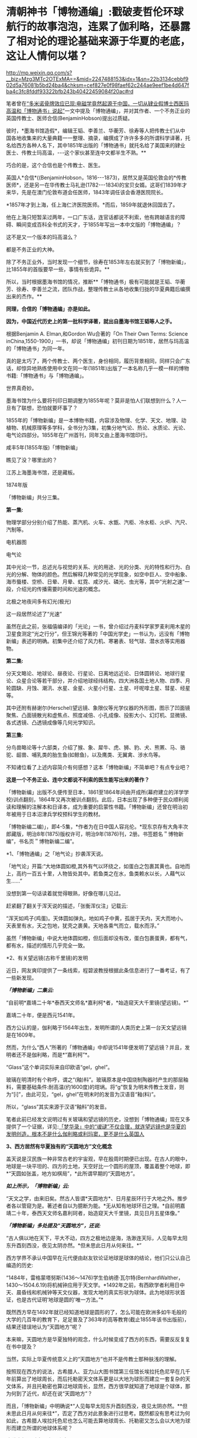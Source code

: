 * 清朝神书「博物通编」:戳破麦哲伦环球航行的故事泡泡，连累了伽利略，还暴露了相对论的理论基础来源于华夏的老底，这让人情何以堪？

http://mp.weixin.qq.com/s?__biz=Mzg3MTc2OTExMA==&mid=2247488153&idx=1&sn=22b3134cebbf902d5a76081b5bd24ba4&chksm=cef827e0f98faef62c244ae9eef1be4d647fba4c3fc8fddf93322bfb243b40422459084f20ac#rd

笔者曾在[[https://mp.weixin.qq.com/s?__biz=Mzg3MTc2OTExMA==&mid=2247486022&idx=1&sn=5745d66ac5c775efc89085a70e28cb66&chksm=cef83f3ff98fb62977ad18825430275264fa718d77500d0a8dcaf1437c0fd30a000d04eb7c4e&token=578269596&lang=zh_CN&scene=21#wechat_redirect][“多米诺骨牌效应已现:电磁学竟然起源于中国，一切从肄业假博士西医玛高温和「博物通书」说起”]]一文中提及「博物通编」，并对其作者、一个不务正业的英国传教士、医师合信(BenjaminHobson)提出过质疑。

彼时，*墨海书馆造假*，编辑王韬、李善兰、华蘅芳、徐寿等人把传教士们从中国各地收集来的大量典籍一一整理、摘录，编撰成了许许多多的所谓科学译著，托名给西方各种人名下，其中1851年出版的「博物通书」就托名给了美国来的肄业医士、传教士玛高温，-﻿-﻿-这个家伙甚至连中文都半生不熟。**

巧合的是，这个合信也是个传教士、医生。

英国人*合信*((BenjaminHobson，1816-﻿-﻿-1873)，居然又是英国伦敦会的*传教医师*，还是另一在华传教士马礼逊(1782-﻿-﻿-1834)的宝贝女婿。这哥们1839年才来华，先是在澳门伦敦布道会任医师，1843年调任该会香港医院院长。

*1857年才到上海，任上海仁济医院医师。*而后，1859年就退休回国去了。

他在上海只短暂呆过两年，一口广东话，连官话都说不利索，他有跨越语言的障碍、瞬间变成百科全书式的天才，于1855年写出一本中文版的「博物通编」？

这不是又一个版本的玛高温么？

都是不务正业的大神。

除了不务正业外，当时发现一个细节，徐寿在1853年左右就买到了「博物新编」，比1855年的首版要早一些，事情有些诡异。**

所以，当时根据墨海书馆的情况，推断**「博物通书」极有可能就是王韬、华蘅芳、徐寿、李善兰之流，团队作战，整理传教士从各地收集归拢的华夏典籍后编撰出来的杰作。**

*同理，合信的「博物通编」亦是如此。*

*因为，中国近代历史上的第一批科学译著，就出自墨海书馆王韬等人之手。*

[[./img/8-1.jpeg]]

根据Benjamin A. Elman,和Gordon Wu合著的「On Their Own Terms: Science inChina,1550-1900」一书，却说「博物通编」初刊日期为1851年，居然与玛高温的「博物通书」为同一年。

[[./img/8-2.jpeg]]

真的是太巧了，两个传教士、两个医生，身份相同，履历背景相同，同样只会广东话，却惊异地熟练使用中文在同一年(1851年)出版了一本名称几乎一模一样的博物书籍:「博物通书」与「博物通编」。

世界真奇妙。

墨海书馆为什么要将刊印日期调整为1855年呢？莫非是怕人们联想到什么？人一旦有了联想，恐怕就要坏事了？

1855年的「博物新编」是一本博物书籍，内容涉及物理、化学、天文、地理、动植物、机械原理等多学科，全书分为3集，初集分地气论、热论、水质论、光论、电气论四部分。1855年在广州首刊，同年又由上墨海书馆印行。

咸丰5年(1855年版)「博物新编」

[[./img/8-3.jpeg]]

瞧见了没？哪里出的？

江苏上海墨海书馆，还是藏板。

1874年版

[[./img/8-4.jpeg]]

「博物新编」共分三集。

[[./img/8-5.jpeg]]

*第一集:*

物理学部分分别介绍了热能、蒸汽机、火车、水甑、汽柜、冷水柜、火炉、汽尺、汽制等。

[[./img/8-6.jpeg]]

[[./img/8-7.jpeg]]

[[./img/8-8.jpeg]]

[[./img/8-9.jpeg]]

[[./img/8-10.jpeg]]

电机器图

[[./img/8-11.jpeg]]

电气论

[[./img/8-12.jpeg]]

其中光论一节，总述光与视觉的关系、光的用途、光的分类、光的特性和行为、白光的分解、物体的颜色。然后解释几种常见的光学现象，如空中巨人、空中船象、海市蜃楼、空桥、日晕、月晕、虹霓、咸汐光、磷光、虫光等，其中“光射之速”一段，介绍光的传播需要时间和光速的概念。

[[./img/8-13.jpeg]]

北极之地夜间多有幻光(极光)

[[./img/8-14.jpeg]]

这一段居然论述了“光速”

[[./img/8-15.jpeg]]

虽然在此之前，张福僖编译的「光论」一书，曾介绍过丹麦科学家罗麦利用木星的卫星食测定“光之行分”，但王锦光等著的「中国光学史」一书认为，远没有「博物新编」表述的明确。初集中还介绍了风力机、寒暑表、轻气球、潜水衣等实用器物。

[[./img/8-16.jpeg]]

*第二集:*

分天文略论、地球论、昼夜论、行星论、日离地远近论、日体圆转论、地球行星论、众星合论等若干部分，并介绍地球经纬结构，四大洲各国土地人物、四季、月轮圆缺、月蚀、潮汛、水星、金星、火星小行星、土星、吁呢嗱土星、彗星、经星等。

[[./img/8-17.jpeg]]

[[./img/8-18.jpeg]]

其中还附有赫谢尔(Herschel)望远镜、象限仪等光学仪器的外形图，图示了凹面镜聚焦、凸面镜散光和虚焦点、照度减倍、小孔成像、投影大小、幻灯机、显微镜、各式透镜、凸透镜成像等几何光学知识。

[[./img/8-19.jpeg]]

[[./img/8-20.jpeg]]

[[./img/8-21.jpeg]]

*第三集:*

分鸟兽略论等十六部类，介绍了猴、象、犀牛、虎、狮、豹、犬、熊罴、马、骆驼、龆兽、哺乳类的胎生鱼(如鲸鱼)，以及鹰类、无翼禽、涉水鸟等。

[[./img/8-22.jpeg]]

[[./img/8-23.jpeg]]

[[./img/8-24.jpeg]]

[[./img/8-25.jpeg]]

[[./img/8-26.jpeg]]

[[./img/8-27.jpeg]]

[[./img/8-28.jpeg]]

[[./img/8-29.jpeg]]

不知诸位看了上述内容简介有何感想？这本「博物新编」不简单吧？有点专业吧？

*这是一个不务正业、连中文都说不利索的医生能写出来的著作？*

[[./img/8-30.jpeg]]

「博物新编」出版不久便传至日本，1861至1864年间由开成所(幕府建立的洋学学校)训点翻刻，1864年又再次被训点翻刻。此后，日本出现了多种便于民众顺利阅读和理解的注解本和日译本，成为重要的启蒙性书籍。「博物新编」还曾在明治初年被用于日本沼津兵学校预科学生的教材。

「博物新编二编)」，即4-5集，*作者为在日中国人容兆伦。*现东京存有大角丰次郎藏版，明治8年(1875)版权许可，明治9年(1876)刊，2册。书签题名＂博物新编”，书名页＂博物新编二编”。

[[./img/8-31.jpeg]]

*1、「博物通编」之「地气论」抄袭浑天说。

「地气论」开篇:“大地体圆如橙,其外有气以环绕之，如蛋白之包裹其黄也。自地而上，高约一百五十里，人物皆处其中。若鱼类之在水，鱼类赖水以长，人藉气以生......”

[[./img/8-32.jpeg]]

没想到第一句话读着就觉得眼熟，好像在哪儿见过。

赶紧翻了翻关于浑天说的描述，「张衡浑仪注」记载云:

“浑天如鸡子(鸡蛋)。天体圆如弹丸，地如鸡子中黄，孤居于天内，天大而地小。天表里有水，天之包地，犹壳之裹黄。天地各乘气而立，载水而浮。”

虽然「博物新编」中说大地体圆如橙，但后面却没有改，蛋白包裹蛋黄，都有气，都有水，描述的情形几乎完全一致。

*2、有关望远镜(古称千里镜)的发明

近日，网友爽印提供了一条线索，程碧波教授根据此条信息进行了一番考证，有了一些新发现。

/*「博物新编」二集云:*/

“自前明*嘉靖二十年*泰西天文师名*嘉利柯*者，*始造窥天大千里镜(望远镜)。*”

[[./img/8-33.jpeg]]

嘉靖二十年，便是西元1541年。

西方公认的是，伽利略于1564年出生，发明所谓的人类历史上第一台天文望远镜是在1609年。

然而，为什么“西人”所著的「博物通编」中却说1541年便发明了望远镜？并且，发明者还不是伽利略，而是*“嘉利柯”*。

“Glass”这个单词实际来自印欧语“gel，ghel”。

玻璃在明清时有个称呼，谓之“(釉)料”。玻璃原本是中国烧制陶器时产生的那层釉料，需要基础条件:耐高温(约1600度)的坩埚。将“g”恢复为明末传教士发音，则为“[i]”，由此可见，“gel，ghel”在明末时的发音为汉语音“釉(料)”。

所以，“glass”其实来源于汉语“釉料”的发音。

笔者此前已经发文说明过有关玻璃和望远镜的历史，没想到「博物通编」现在又多提供了一个证据，详见:[[https://mp.weixin.qq.com/s?__biz=Mzg3MTc2OTExMA==&mid=2247485883&idx=1&sn=291f81833c78616902fe4eda2f26191a&chksm=cef83cc2f98fb5d4209733876492dbb5259a69e1d373718532bd2f6511125e48029cb4bdd9a8&token=578269596&lang=zh_CN&scene=21#wechat_redirect][「梦华录」中的“叆叇”不仅合理，就连望远镜也是华夏的发明创造，根本不是什么伽利略或利玛窦，更不是什么英国人]]

*3、西方居然有华夏独有的“天圆地方”文化概念*

盖天说是汉民族一种非常古老的宇宙观，早在殷周时期便已出现。在古人的眼中，地球是一块平坦的、四方的土地，天空好比一个圆形的屋顶，覆盖着整个地球，即*“天圆如张盖，地方如棋局”，*此所谓早期的“天圆地方”。

[[./img/8-34.jpeg]]

/*如上所示，「博物新编」云:*/

“天文之学，由来旧矣。然古人皆谓*天圆地方*、日月星辰环行于大地之外。推步者各以管窥为是。著述者自以为臆断为能。*无从知有地球环日之理。*自前明嘉靖二十年，泰西天文师名嘉利珂者，始造窥天大千里镜，具见日月五星体像。”

/*「博物新编」多处提及“天圆地方”，还说:*/

“古人俱以地在天下，平大不动，四方之极地边是海，浩渺连天际，人见每早太阳东升酉刻西没，夜见太阴亦然。*但未思此日月从何来往。*”

西方学界不承认中国早在元代便由赵友钦论证地球是球体的结论，他们只公认自己编造的历史:

“1484年，雷格蒙塔努斯(1436～1476)学生伯纳德·瓦尔特(BernhardWalther，1430～1504.6.19)将机械钟应用于天文学。*1492年之前，有西欧学者利用日中天、晨昏线和机械钟等天文仪器，发现大地的真实形状为球体。此为地球形状首证，也是古代证明‘地球是圆的'唯一方法。”*

既然西方早在1492年就已经知道地球是圆形的了，怎么可能在欧洲多如牛毛般的大学的几百年的教育下，足足普及了363年的高等教育(截止1855年该书出版前)，结果还错误地认为“天圆地方”呢？

本来嘛，天圆地方是华夏独特的观念，什么时候变成了西方的东西，需要反反复复在书中提及？

当然，实际上华夏传统意义上的“天圆地方”也并不是传教士那种肤浅的理解。

按照现在西方的说法，古希腊人、亚力山大图书馆第三任馆长埃拉托色尼早在几千年前算出了地球周长，而后托勒密天文体系更是以大地为球形而建立一套复杂的天文体系，并且托勒密也算过地球周长，显然，西方很早就知道了地球是个球体，那为何到了近代，却还在说“天圆地方”？

而且，「博物新编」中明确说*“人见每早太阳东升酉刻西没，夜见太阴亦然。**但未思此日月从何来往*”，否定了西方对此景象进行过思考。既然都没有思考过为何如此，古希腊人埃拉托色尼也怎么可能去算地球周长、托勒密又怎么会以大地为球形而建立所谓的地球体系呢？

*这种自相矛盾真是令人头疼呀。*

*4、麦哲伦环球航行的世纪大谎言*

「博物新编」讲证明地球为圆体的环球航行系从广东出发再回广东。

「博物新编」讲了环游地球来证明地球是圆的:“昔有西人驾大船，在广东开行，向西直驶，历涉数月，竟回广东。此可见地体团圆，可以东西周行无碍。”

地球是圆的是斐迪南.麦哲伦，耶元1522年9月6日一艘名为“维多利亚”号的破旧帆船载着18位衣衫褴褛的水手抵达了西班牙塞维利亚城的港口。至此人类历史上一次史诗般的航海探险终于抵达了目的地。这就是著名的麦哲伦环球航行。人类历史上第一次用行动证明了地球是圆的。

但是「博物新编」作者却不知道麦哲伦环球航行证明地球是圆球的第一人，「博物新编」也说是“西人”，不过这个“西人”却是从广东出发，又回到广东。并且「博物新编」说其驾驶的是大船，而不是麦哲伦的小船。

1855年王韬等人编撰「博物新编」托名给洋人时，尚未构思好麦哲伦环球航行的故事版本，只是有了一个大略的框架。

昨天才发文说徐光启后裔徐朝骏极有可能帮忙编造哥伦布发现美洲大陆的故事版本，把载百谷百果之种至美洲的故事主角从郑和舰队替换成哥伦布，今天程碧波教授就根据网友爽印提供的线索，从「博物新编」中找到了墨海书馆王韬等人在伟烈亚力、麦都思等传教士授意下编写西人首次完成环球航行的壮举，-﻿-﻿-可惜的是，主角的名称尚未想好，麦哲伦的名称还没定下来，而且环球航行的始发地居然是广东！

从广东出发，环球航行后再回到广东，驾驶的还是大船，不是西方后来说的小船，这不是又玩了一出移花接木的把戏么？把广东的航海知识乾坤大挪移到西人身上。

历史上，最先论证地球是圆形的人、最早完成环球航行以实际行动证明地球是圆形的人，都是中国人。

详见:[[https://mp.weixin.qq.com/s?__biz=Mzg3MTc2OTExMA==&mid=2247486833&idx=1&sn=ed66e8d3f6727bd765f910826aba4980&chksm=cef83808f98fb11ec9085927dab46e9acbbc0b573bdc66334ec34d7b43edb6546953491c6350&token=578269596&lang=zh_CN&scene=21#wechat_redirect][人类历史首次壮举:西方蛮荒年代，中国人是如何理论联系实际证明地球是圆的，一步步测算并实际完成了史上第一次地球测绘]]

*5、「博物新编」抄袭**「尚书纬•考灵曜」*

/*东汉著作「尚书纬·考灵曜」有云:*/

“地恒动不止而人不知，譬如人在大舟中，闭牖而坐，舟行而不觉也。”

这是目前已知的华夏古人关于“运动”的“时间”、“静止”的“空间”之间的相互关系最早阐述。

北宋末为地方府学教授、太学博士，南宋初为朝廷重臣,著名爱国诗人陈与义(1090年-﻿-﻿-1139年1月1日)的「襄邑道中」一诗云:“卧看满天云不动，不知云与我俱东”。

/*「博物新编」在阐述伽利略发现了地球环日运行，为何地球转动而人不自知时，是这样解释的:*/

“世人戴天履地，却不会觉地体旋动，其理何欤？答曰，人在地上，如在船中。*地转而人不觉动，犹船行而人不觉去。*仰望见星辰西迈，即舟行觉岸移之理。”

实际上，伽利略相对性原理最古老的叙述正是来自华夏古籍「尚书纬•考灵曜」。

「尚书纬•考灵曜」又云:“春则星辰西游，夏则星辰北游；秋则星辰东游；冬则星辰南游。＂这是一种古老的相对性原理的概念，表现在一年四季春夏秋冬的时间运动和东南西北的空间方位有着相对论性的协变关系。

而这种相对论性原理，正是20世纪爱因斯坦的相对论所要求的内容之一。爱因斯坦在此基础上扩展并推广了伽利略相对性原理，认为惯性系统中观察光学和电磁现象的规律不变，并把它作为狭义相对论两大基础之一。[1]

「尚书纬•考灵曜」比1632年出版的「关于托勒密和哥白尼两大世界体系的对话」早了至少1500年。

在「关于托勒密和哥白尼两大世界体系的对话」中，伽利略曾以“表明所有用来反对地球运动的那些实验全然无效的一个实验”为题，详细地叙述了封闭船舱内发生的现象:

“把你和一些朋友关在一条大船甲板下的主舱里，再让你们带几只苍蝇、蝴蝶和其他小飞虫。船舱放一只大水碗，其中放几条鱼，然后挂上一个小水瓶，让它一滴一滴地流到下面一个宽槽里，船停看不动时鱼问各个万问随便运动。水商滴进卜面的罐子中。

你把任何东西扔给你的朋友时，只要距离相等，问这一方向不比向另一个方向花更多的力。你双脚齐跳，无论向那个方向跳过的距离相等。当你仔细地观察这些事情后，再使船以任何速度前进，只要运动是匀速的，也不忽左忽右地摆动。你将发现，所有上述现象丝毫没有变化......”

/*伽利略所要说明的根本思想是:*/

不能以任何力学实验来判断舟是行还是止，从而证明地球是在运动的。最后，爱因斯坦推广了伽利略相对性原理，认为惯性系统中观察光学和电磁现象的规律不变，并把它作为狭义相对论两大基础之一。[2]

详见:

[1]「中国大百科全书」编委会:「中国大百科全书物理卷(下册)」，中国大百科全书出版社，1988年，第913页。

[2]「中国大百科全书」编委会:「中国大百科全书物理学卷」，中国大百科全书出版社，2009年，第913-914页。

*5、传教士大肆收集华夏典籍的真实目的浮出水面*

昨天才刚说了伟烈亚力的问题，还带着余温:

[[./img/8-35.png]]

另一传教士把自己收集的书都捐赠给了剑桥大学图书馆:

[[./img/8-36.jpeg]]

说白了，就是墨海书馆的传教士聘请了李善兰、王韬、华蘅芳之流，整理华夏典籍，这里抄抄、那里编编，整理出来后某本书后套在一个指定的传教士名下的。

[[./img/8-37.jpeg]]

这样的事情已经发生过太多次了，而且墨海书馆的伟烈亚力、麦都思等传教士已经变成人人名下都有几十上百、甚至上千本著作了，这样吹下去太不现实，只能找找外面的传教士来挂名了，所以，从医的神父不懂天文、不懂历法、不懂物理也没有关系，反正都是托名的。

知道为什么墨海书馆的这帮传教士很喜欢到处收集古籍吗？仅伟烈亚力一个人就收集了两万多本。

*其目的，一是为了编撰各种拖名给西人的著作所用;二是将来带回欧洲，建立和充实本国的图书馆。*

这些传教士们不断把收集的华夏典籍运回去，分别建立了牛津大学图书馆(伟烈亚力的几万册藏书几乎全部给了牛津图书馆，当然，活儿也不能白干，有些是捐赠，有些卖钱的)和剑桥大学图书馆。

若想进一步了解西方传教士的另一面，详见:[[https://mp.weixin.qq.com/s?__biz=Mzg3MTc2OTExMA==&mid=2247486153&idx=1&sn=25675c0e101926150a5918361931cfaf&chksm=cef83fb0f98fb6a682c3fd4e7385b69fd6914dd97ae7a6c2d454622b2981833964df8ee85348&token=578269596&lang=zh_CN&scene=21#wechat_redirect][耶稣会中国事业:以宗教为名掩盖丑恶，人类有史以来最大的世纪骗局]]

*6、书中氧气制作时，使用的竟然是中国道家丹药:三仙丹(道家术语)*

我以为我眼睛花，看错了，赶紧揉了揉眼，但没有料到居然是真的。

「博物新编」介绍了气象学、物理学、化学等学科的基础知识。其中，化学部分“物质物性论”讲道:

“天下之物，元质(即化学元素)五十有六，万类皆由之而生”。

称化学元素共有56种，大致反映了19世纪初期的化学水平。

书中详细阐述了养气(氧气)、轻气(水母气，即氢气)、淡气(氮气)、炭气(一氧化碳)以及“磺强水(硫酸)”、“硝强水(硝酸)”、“盐强水(盐酸)”等物质的性质和制造方法。

曹元宇在「中国化学史话」一书中指出，该书介绍近代化学知识，要比同文馆出版的「格物入门」早13年，比江南制造局出版的「化学鉴原」早近20年，是中国最早的一部讲化学等科学的书籍。

奇怪的是，西方人写的书，书中居然通篇找不到一个西方的化学符号，神奇不神奇？

不仅如此，书中在介绍有关养气(氧气)制作时，是这么介绍的:

“西人有数法以取之者，其一用一玻璃长筒，内*三仙丹*于其中，以火炙之，即有养(氧)气升出，聚于筒内，试以生物，大有可观”。

[[./img/8-38.jpeg]]

敢情这传教士来中国是学修仙的么？居然连炼丹都学会了！

“三仙丹”可是地地道道的道家术语。

三仙丹为浅橙黄色的无晶形细粉或结块，为水银、白矾、火硝制炼而成的汞制剂，质重、无臭、无味。不溶于水和酒褚，能溶于稀酸中而成为无色溶液，本品露放于空气中不变质，但是在日光下其色则渐次变深，如将其加热至200摄氏度以上，就逐渐变为红色，*热至600摄氏度则被分解成为汞和氧。*

三仙丹辛燥、有剧毒，具腐蚀性。

此外，三仙丹还是一种丹药，主治杀菌驱梅，去腐生肌。治梅毒，下疳，演痃，溃疡漏管，疥癣秃疮，顽痒湿疹等症。

太平惠民和剂局方中也有“三仙丹”。

[[./img/8-39.jpeg]]

淡气(氮气)功不足以“养生”，西方怎么会有“养生”这个说法？西方人连坐月子的概念都没有，何谈养生？

[[./img/8-40.jpeg]]

综上所述，「博物新编」源自华夏，是一本地地道道的华夏典籍，其中蕴含的思想乃华夏自古以来传承的内容，近代物理学的诸多知识起源于华夏，望远镜也铁定是华夏最先发明的。

不仅如此，拔出萝卜带出泥，伽利略相对性原理、爱因斯坦狭义相对论的理论基础之一，俱是来自于华夏典籍，确证无疑。

